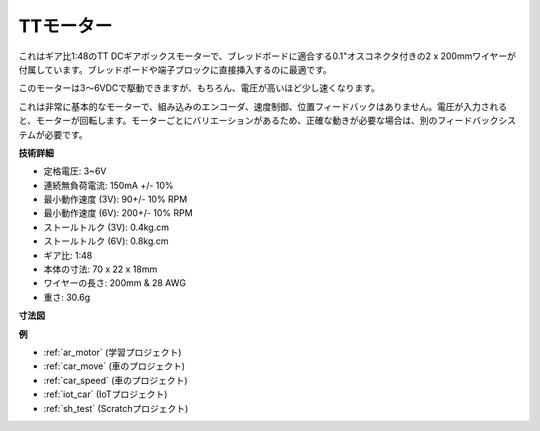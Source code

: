 .. _cpn_tt_motor:

TTモーター
==============

.. image:: img/tt_motor.jpg
    :width: 400
    :align: center

これはギア比1:48のTT DCギアボックスモーターで、ブレッドボードに適合する0.1"オスコネクタ付きの2 x 200mmワイヤーが付属しています。ブレッドボードや端子ブロックに直接挿入するのに最適です。

このモーターは3〜6VDCで駆動できますが、もちろん、電圧が高いほど少し速くなります。

これは非常に基本的なモーターで、組み込みのエンコーダ、速度制御、位置フィードバックはありません。電圧が入力されると、モーターが回転します。モーターごとにバリエーションがあるため、正確な動きが必要な場合は、別のフィードバックシステムが必要です。

**技術詳細**

* 定格電圧: 3~6V
* 連続無負荷電流: 150mA +/- 10%
* 最小動作速度 (3V): 90+/- 10% RPM
* 最小動作速度 (6V): 200+/- 10% RPM
* ストールトルク (3V): 0.4kg.cm
* ストールトルク (6V): 0.8kg.cm
* ギア比: 1:48
* 本体の寸法: 70 x 22 x 18mm
* ワイヤーの長さ: 200mm & 28 AWG
* 重さ: 30.6g

**寸法図**

.. image:: img/motor_size.jpg

**例**

* :ref:`ar_motor` (学習プロジェクト)
* :ref:`car_move` (車のプロジェクト)
* :ref:`car_speed` (車のプロジェクト)
* :ref:`iot_car` (IoTプロジェクト)
* :ref:`sh_test` (Scratchプロジェクト)